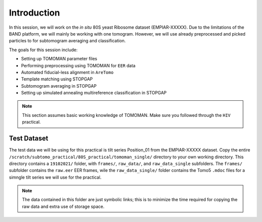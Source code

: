 Introduction
===============

In this session, we will work on the *in situ* 80S yeast Ribosome dataset (EMPIAR-XXXXX). 
Due to the limitations of the BAND platform, we will mainly be working with one tomogram. 
However, we will use already preprocessed and picked particles to for subtomogram averaging and classification.

The goals for this session include:

- Setting up TOMOMAN parameter files
- Performing preprocessing using TOMOMAN for ``EER`` data
- Automated fiducial-less alignment in ``AreTomo``
- Template matching using STOPGAP
- Subtomogram averaging in STOPGAP
- Setting up simulated annealing multireference classification in STOPGAP

.. note::
    This section assumes basic working knowledge of TOMOMAN.
    Make sure you followed through the ``HIV`` practical.


Test Dataset
----------------

The test data we will be using for this practical is tilt series Position_01 from the EMPIAR-XXXXX dataset. 
Copy the entire ``/scratch/subtomo_practical/80S_practical/tomoman_single/`` directory to your own working directory. 
This directory contains a ``19102021/`` folder, with ``frames/``, ``raw_data/``, and ``raw_data_single`` subfolders. 
The ``frames/`` subfolder contains the ``raw.eer`` EER frames, wile the ``raw_data_single/`` folder contains the Tomo5 ``.mdoc`` files for a simngle tilt series we will use for the practical.

.. note::
     The data contained in this folder are just symbolic links; this is to minimize the time required for copying the raw data and extra use of storage space.
